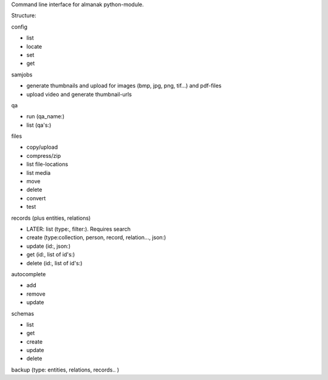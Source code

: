 Command line interface for almanak python-module.

Structure:

config

- list
- locate
- set
- get

samjobs

- generate thumbnails and upload for images (bmp, jpg, png, tif...) and pdf-files
- upload video and generate thumbnail-urls

qa

- run (qa_name:)
- list (qa's:)

files

- copy/upload
- compress/zip
- list file-locations
- list media
- move
- delete
- convert
- test

records (plus entities, relations)

- LATER: list (type:, filter:). Requires search
- create (type:collection, person, record, relation..., json:)
- update (id:, json:)
- get (id:, list of id's:)
- delete (id:, list of id's:)

autocomplete

- add
- remove
- update

schemas

- list
- get
- create
- update
- delete

backup (type: entities, relations, records.. )

